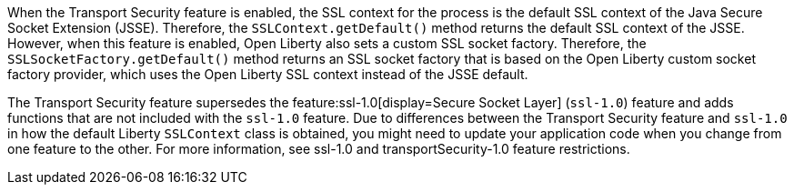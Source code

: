 When the Transport Security feature is enabled, the SSL context for the process is the default SSL context of the Java Secure Socket Extension (JSSE).
Therefore, the `SSLContext.getDefault()` method returns the default SSL context of the JSSE.
However, when this feature is enabled, Open Liberty also sets a custom SSL socket factory.
Therefore, the `SSLSocketFactory.getDefault()` method returns an SSL socket factory that is based on the Open Liberty custom socket factory provider, which uses the Open Liberty SSL context instead of the JSSE default.

The Transport Security feature supersedes the feature:ssl-1.0[display=Secure Socket Layer] (`ssl-1.0`) feature and adds functions that are not included with the `ssl-1.0` feature. Due to differences between the Transport Security feature and `ssl-1.0` in how the default Liberty `SSLContext` class is obtained, you might need to update your application code when you change from one feature to the other. For more information, see ssl-1.0 and transportSecurity-1.0 feature restrictions.
